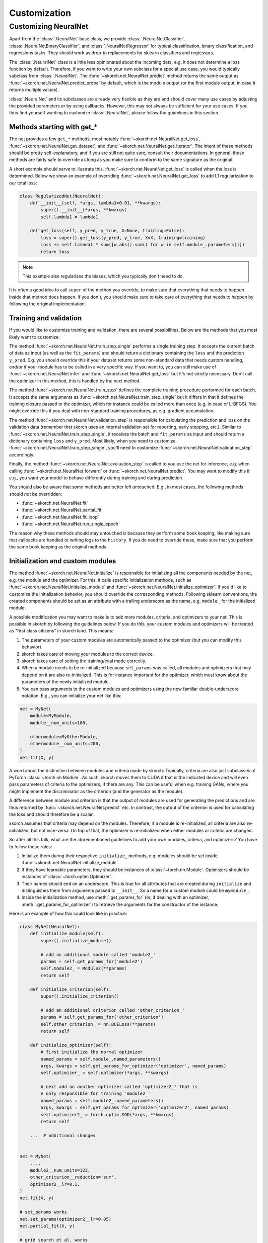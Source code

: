 =============
Customization
=============

Customizing NeuralNet
---------------------

Apart from the :class:`.NeuralNet` base class, we provide
:class:`.NeuralNetClassifier`, :class:`.NeuralNetBinaryClassifier`,
and :class:`.NeuralNetRegressor` for typical classification, binary
classification, and regressions tasks. They should work as drop-in
replacements for sklearn classifiers and regressors.

The :class:`.NeuralNet` class is a little less opinionated about the
incoming data, e.g. it does not determine a loss function by default.
Therefore, if you want to write your own subclass for a special use
case, you would typically subclass from :class:`.NeuralNet`. The
:func:`~skorch.net.NeuralNet.predict` method returns the same output
as :func:`~skorch.net.NeuralNet.predict_proba` by default, which is
the module output (or the first module output, in case it returns
multiple values).

:class:`.NeuralNet` and its subclasses are already very flexible as they are and
should cover many use cases by adjusting the provided parameters or by using
callbacks. However, this may not always be sufficient for your use cases. If you
thus find yourself wanting to customize :class:`.NeuralNet`, please follow the
guidelines in this section.

Methods starting with get_*
^^^^^^^^^^^^^^^^^^^^^^^^^^^

The net provides a few ``get_*`` methods, most notably
:func:`~skorch.net.NeuralNet.get_loss`,
:func:`~skorch.net.NeuralNet.get_dataset`, and
:func:`~skorch.net.NeuralNet.get_iterator`. The intent of these
methods should be pretty self-explanatory, and if you are still not
quite sure, consult their documentations. In general, these methods
are fairly safe to override as long as you make sure to conform to the
same signature as the original.

A short example should serve to illustrate this.
:func:`~skorch.net.NeuralNet.get_loss` is called when the loss is determined.
Below we show an example of overriding :func:`~skorch.net.NeuralNet.get_loss` to
add L1 regularization to our total loss:

.. code:: python

    class RegularizedNet(NeuralNet):
        def __init__(self, *args, lambda1=0.01, **kwargs):
            super().__init__(*args, **kwargs)
            self.lambda1 = lambda1

        def get_loss(self, y_pred, y_true, X=None, training=False):
            loss = super().get_loss(y_pred, y_true, X=X, training=training)
            loss += self.lambda1 * sum([w.abs().sum() for w in self.module_.parameters()])
            return loss

.. note:: This example also regularizes the biases, which you typically
    don't need to do.

It is often a good idea to call ``super`` of the method you override, to make
sure that everything that needs to happen inside that method does happen. If you
don't, you should make sure to take care of everything that needs to happen by
following the original implementation.

Training and validation
^^^^^^^^^^^^^^^^^^^^^^^

If you would like to customize training and validation, there are
several possibilities. Below are the methods that you most likely want
to customize:

The method :func:`~skorch.net.NeuralNet.train_step_single` performs a
single training step. It accepts the current batch of data as input
(as well as the ``fit_params``) and should return a dictionary
containing the ``loss`` and the prediction ``y_pred``. E.g. you should
override this if your dataset returns some non-standard data that
needs custom handling, and/or if your module has to be called in a
very specific way. If you want to, you can still make use of
:func:`~skorch.net.NeuralNet.infer` and
:func:`~skorch.net.NeuralNet.get_loss` but it's not strictly
necessary. Don't call the optimizer in this method, this is handled by
the next method.

The method :func:`~skorch.net.NeuralNet.train_step` defines the
complete training procedure performed for each batch. It accepts the
same arguments as :func:`~skorch.net.NeuralNet.train_step_single` but
it differs in that it defines the training closure passed to the
optimizer, which for instance could be called more than once (e.g. in
case of L-BFGS). You might override this if you deal with non-standard
training procedures, as e.g. gradient accumulation.

The method :func:`~skorch.net.NeuralNet.validation_step` is
responsible for calculating the prediction and loss on the validation
data (remember that skorch uses an internal validation set for
reporting, early stopping, etc.). Similar to
:func:`~skorch.net.NeuralNet.train_step_single`, it receives the batch
and ``fit_params`` as input and should return a dictionary containing
``loss`` and ``y_pred``. Most likely, when you need to customize
:func:`~skorch.net.NeuralNet.train_step_single`, you'll need to
customize :func:`~skorch.net.NeuralNet.validation_step` accordingly.

Finally, the method :func:`~skorch.net.NeuralNet.evaluation_step` is
called to you use the net for inference, e.g. when calling
:func:`~skorch.net.NeuralNet.forward` or
:func:`~skorch.net.NeuralNet.predict`. You may want to modify this if,
e.g., you want your model to behave differently during training and
during prediction.

You should also be aware that some methods are better left
untouched. E.g., in most cases, the following methods should *not* be
overridden:

* :func:`~skorch.net.NeuralNet.fit`
* :func:`~skorch.net.NeuralNet.partial_fit`
* :func:`~skorch.net.NeuralNet.fit_loop`
* :func:`~skorch.net.NeuralNet.run_single_epoch`

The reason why these methods should stay untouched is because they
perform some book keeping, like making sure that callbacks are handled
or writing logs to the ``history``. If you do need to override these,
make sure that you perform the same book keeping as the original
methods.

Initialization and custom modules
^^^^^^^^^^^^^^^^^^^^^^^^^^^^^^^^^

The method :func:`~skorch.net.NeuralNet.initialize` is responsible for
initializing all the components needed by the net, e.g. the module and
the optimizer. For this, it calls specific initialization methods,
such as :func:`~skorch.net.NeuralNet.initialize_module` and
:func:`~skorch.net.NeuralNet.initialize_optimizer`. If you'd like to
customize the initialization behavior, you should override the
corresponding methods. Following sklearn conventions, the created
components should be set as an attribute with a trailing underscore as
the name, e.g. ``module_`` for the initialized module.

A possible modification you may want to make is to add more modules, criteria,
and optimizers to your net. This is possible in skorch by following the
guidelines below. If you do this, your custom modules and optimizers will be
treated as "first class citizens" in skorch land. This means:

1. The parameters of your custom modules are automatically passed to the
   optimizer (but you can modify this behavior).
2. skorch takes care of moving your modules to the correct device.
3. skorch takes care of setting the training/eval mode correctly.
4. When a module needs to be re-initialized because ``set_params`` was called,
   all modules and optimizers that may depend on it are also re-initialized.
   This is for instance important for the optimizer, which must know about the
   parameters of the newly initialized module.
5. You can pass arguments to the custom modules and optimizers using the now
   familiar double-underscore notation. E.g., you can initialize your net like
   this:

.. code:: python

    net = MyNet(
        module=MyModule,
        module__num_units=100,

        othermodule=MyOtherModule,
        othermodule__num_units=200,
    )
    net.fit(X, y)

A word about the distinction between modules and criteria made by skorch:
Typically, criteria are also just subclasses of PyTorch
:class:`~torch.nn.Module`. As such, skorch moves them to CUDA if that is the
indicated device and will even pass parameters of criteria to the optimizers, if
there are any. This can be useful when e.g. training GANs, where you might
implement the discriminator as the criterion (and the generator as the module).

A difference between module and criterion is that the output of modules are used
for generating the predictions and are thus returned by
:func:`~skorch.net.NeuralNet.predict` etc. In contrast, the output of the
criterion is used for calculating the loss and should therefore be a scalar.

skorch assumes that criteria may depend on the modules. Therefore, if a module
is re-initialized, all criteria are also re-initialized, but not vice-versa. On
top of that, the optimizer is re-initialized when either modules or criteria
are changed.

So after all this talk, what are the aforementioned guidelines to add your own
modules, criteria, and optimizers? You have to follow these rules:

1. Initialize them during their respective ``initialize_`` methods, e.g. modules
   should be set inside :func:`~skorch.net.NeuralNet.initialize_module`.
2. If they have learnable parameters, they should be instances of
   :class:`~torch.nn.Module`. Optimizers should be instances of
   :class:`~torch.optim.Optimizer`.
3. Their names should end on an underscore. This is true for all attributes that
   are created during ``initialize`` and distinguishes them from arguments
   passed to ``__init__``. So a name for a custom module could be ``mymodule_``.
4. Inside the initialization method, use :meth:`.get_params_for` (or,
   if dealing with an optimizer, :meth:`.get_params_for_optimizer`) to
   retrieve the arguments for the constructor of the instance.

Here is an example of how this could look like in practice:

.. code:: python

    class MyNet(NeuralNet):
        def initialize_module(self):
            super().initialize_module()

            # add an additional module called 'module2_'
            params = self.get_params_for('module2')
            self.module2_ = Module2(**params)
            return self

        def initialize_criterion(self):
            super().initialize_criterion()

            # add an additional criterion called 'other_criterion_'
            params = self.get_params_for('other_criterion')
            self.other_criterion_ = nn.BCELoss(**params)
            return self

        def initialize_optimizer(self):
            # first initialize the normal optimizer
            named_params = self.module_.named_parameters()
            args, kwargs = self.get_params_for_optimizer('optimizer', named_params)
            self.optimizer_ = self.optimizer(*args, **kwargs)

            # next add an another optimizer called 'optimizer2_' that is
            # only responsible for training 'module2_'
            named_params = self.module2_.named_parameters()
            args, kwargs = self.get_params_for_optimizer('optimizer2', named_params)
            self.optimizer2_ = torch.optim.SGD(*args, **kwargs)
            return self

        ...  # additional changes


    net = MyNet(
        ...,
        module2__num_units=123,
        other_criterion__reduction='sum',
        optimizer2__lr=0.1,
    )
    net.fit(X, y)

    # set_params works
    net.set_params(optimizer2__lr=0.05)
    net.partial_fit(X, y)

    # grid search et al. works
    search = GridSearchCV(net, {'module2__num_units': [10, 50, 100]}, ...)
    search.fit(X, y)

In this example, a new criterion, a new module, and a new optimizer
were added. Of course, additional changes should be made to the net so
that those new components are actually being used for something, but
this example should illustrate how to start. Since the rules outlined
above are being followed, we can use grid search on our customly
defined components.

.. note:: In the example above, the parameters of ``module_`` are trained by
          ``optimzer_`` and the parameters of ``module2_`` are trained by
          ``optimizer2_``. To conveniently obtain the parameters of all modules,
          call the method :func:`~skorch.net.NeuralNet.get_all_learnable_params`.
